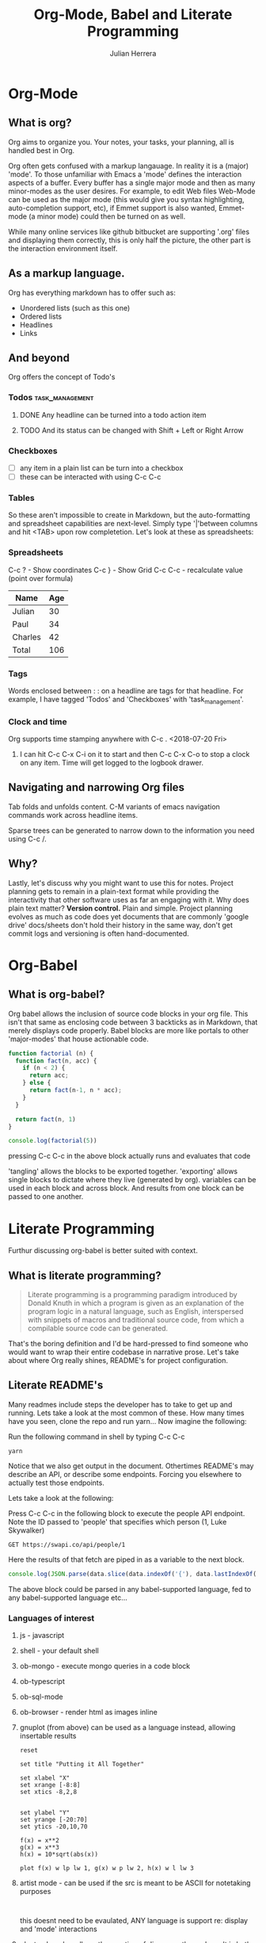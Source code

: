 #+TITLE: Org-Mode, Babel and Literate Programming
#+AUTHOR: Julian Herrera
#+EMAIL: julian.herrera@live.com
#+HTML_HEAD: <link href="https://stackpath.bootstrapcdn.com/bootstrap/4.1.3/css/bootstrap.min.css" rel="stylesheet" />

* Table of Contents                                                     :TOC:noexport:
- [[#org-mode][Org-Mode]]
  - [[#what-is-org][What is org?]]
  - [[#as-a-markup-language][As a markup language.]]
  - [[#and-beyond][And beyond]]
  - [[#navigating-and-narrowing-org-files][Navigating and narrowing Org files]]
  - [[#why][Why?]]
- [[#org-babel][Org-Babel]]
  - [[#what-is-org-babel][What is org-babel?]]
- [[#literate-programming][Literate Programming]]
  - [[#what-is-literate-programming][What is literate programming?]]
  - [[#literate-readmes][Literate README's]]

* Org-Mode
** What is org?
Org aims to organize you. Your notes, your tasks, your planning, all is handled best in Org.

Org often gets confused with a markup langauage. In reality it is a (major) 'mode'. To those unfamiliar with Emacs a 'mode' defines the interaction aspects of a buffer. Every buffer has a single major mode and then as many minor-modes as the user desires. For example, to edit Web files Web-Mode can be used as the major mode (this would give you syntax highlighting, auto-completion support, etc), if Emmet support is also wanted, Emmet-mode (a minor mode) could then be turned on as well.

While many online services like github bitbucket are supporting '.org' files and displaying them correctly, this is only half the picture, the other part is the interaction environment itself. 

** As a markup language. 

Org has everything markdown has to offer such as:
- Unordered lists (such as this one)
- Ordered lists
- Headlines
- Links

** And beyond

Org offers the concept of Todo's

*** Todos :task_management:
**** DONE Any headline can be turned into a todo action item
**** TODO And its status can be changed with Shift + Left or Right Arrow

*** Checkboxes
- [ ] any item in a plain list can be turn into a checkbox
- [ ] these can be interacted with using C-c C-c

*** Tables
So these aren't impossible to create in Markdown, but the auto-formatting and spreadsheet capabilities are next-level. Simply type '|'between columns and hit <TAB> upon row completetion. Let's look at these as spreadsheets:

*** Spreadsheets
:KEYBOARD_SHORTCUTS:
C-c ? - Show coordinates
C-c } - Show Grid
C-c C-c - recalculate value (point over formula)
:END:


| Name    | Age |
|---------+-----|
| Julian  |  30 |
| Paul    |  34 |
| Charles |  42 |
|---------+-----|
| Total   | 106 |
#+TBLFM: @5$2=vsum(@2..@>>)

*** Tags
    Words enclosed between : : on a headline are tags for that headline. For example, I have tagged 'Todos' and 'Checkboxes' with 'task_management'. 

*** Clock and time
Org supports time stamping anywhere with C-c . <2018-07-20 Fri> 

**** I can hit C-c C-x C-i on it to start and then C-c C-x C-o to stop a clock on any item. Time will get logged to the logbook drawer.
     :LOGBOOK:
     CLOCK: [2018-07-20 Fri 12:33]--[2018-07-20 Fri 12:45] =>  0:12
     :END:

** Navigating and narrowing Org files
Tab folds and unfolds content. C-M variants of emacs navigation commands work across headline items.

Sparse trees can be generated to narrow down to the information you need using C-c /.

** Why?
Lastly, let's discuss why you might want to use this for notes.
Project planning gets to remain in a plain-text format while providing the interactivity that other software uses as far an engaging with it.
Why does plain text matter? *Version control.* Plain and simple. Project planning evolves as much as code does yet documents that are commonly 'google drive' docs/sheets don't hold their history in the same way, don't get commit logs and versioning is often hand-documented.

* Org-Babel
** What is org-babel?
Org babel allows the inclusion of source code blocks in your org file. This isn't that same as enclosing code between 3 backticks as in Markdown, that merely displays code properly. Babel blocks are more like portals to other 'major-modes' that house actionable code.

#+BEGIN_SRC js
function factorial (n) {
  function fact(n, acc) {
    if (n < 2) {
      return acc;
    } else {
      return fact(n-1, n * acc);
    }
  }

  return fact(n, 1)
}

console.log(factorial(5))
#+END_SRC 

pressing C-c C-c in the above block actually runs and evaluates that code

'tangling' allows the blocks to be exported together. 'exporting' allows single blocks to dictate where they live (generated by org). variables can be used in each block and across block. And results from one block can be passed to one another.

* Literate Programming

Furthur discussing org-babel is better suited with context.

** What is literate programming?
#+BEGIN_QUOTE
Literate programming is a programming paradigm introduced by Donald Knuth in which a program is given as an explanation of the program logic in a natural language, such as English, interspersed with snippets of macros and traditional source code, from which a compilable source code can be generated.
#+END_QUOTE

That's the boring definition and I'd be hard-pressed to find someone who would want to wrap their entire codebase in narrative prose. Let's take about where Org really shines, README's for project configuration.

** Literate README's
Many readmes include steps the developer has to take to get up and running. Lets take a look at the most common of these. How many times have you seen, clone the repo and run yarn... Now imagine the following:

Run the following command in shell by typing C-c C-c
#+BEGIN_SRC shell
yarn
#+END_SRC

Notice that we also get output in the document.
Othertimes README's may describe an API, or describe some endpoints. Forcing you elsewhere to actually test those endpoints.

Lets take a look at the following:

Press C-c C-c in the following block to execute the people API endpoint. Note the ID passed to 'people' that specifies which person (1, Luke Skywalker)
#+NAME: fetch-luke
#+BEGIN_SRC restclient
GET https://swapi.co/api/people/1
#+END_SRC

Here the results of that fetch are piped in as a variable to the next block.

#+BEGIN_SRC js :var data=fetch-luke 
console.log(JSON.parse(data.slice(data.indexOf('{'), data.lastIndexOf('}') + 1)).name);
#+END_SRC

The above block could be parsed in any babel-supported language, fed to any babel-supported language etc...

*** Languages of interest
**** js - javascript
**** shell - your default shell
**** ob-mongo - execute mongo queries in a code block
**** ob-typescript
**** ob-sql-mode
**** ob-browser - render html as images inline
**** gnuplot (from above) can be used as a language instead, allowing insertable results
#+begin_src gnuplot :exports code :file org-images/gnuplot.png
reset

set title "Putting it All Together"

set xlabel "X"
set xrange [-8:8]
set xtics -8,2,8


set ylabel "Y"
set yrange [-20:70]
set ytics -20,10,70

f(x) = x**2
g(x) = x**3
h(x) = 10*sqrt(abs(x))

plot f(x) w lp lw 1, g(x) w p lw 2, h(x) w l lw 3
#+end_src

#+RESULTS:
[[file:org-images/gnuplot.png]]

**** artist mode - can be used if the src is meant to be ASCII for notetaking purposes
#+BEGIN_SRC artist

 #+END_SRC

this doesnt need to be evaulated, ANY language is support re: display and 'mode' interactions
**** plantuml mode - allows the creation of diagrams. the end result is both a nice visual representation and the ability to keep the document in question text-based.
***** Sequence Diagrams
#+BEGIN_SRC plantuml :file org-images/puml1.png
  Alice -> Bob: synchronous call
  Alice ->> Bob: asynchronous call
#+END_SRC

#+RESULTS:
[[file:org-images/puml1.png]]

***** Activity Diagrams

#+BEGIN_SRC plantuml :file org-images/puml2.png
:Up first, do this;
:Then this;
#+END_SRC

#+RESULTS:
[[file:org-images/puml2.png]]

***** Activity with Conditional
#+BEGIN_SRC plantuml :file org-images/puml3.png
start

if (GraphViz installed?) then (yes)
 :process all\ndiagrams;
else (no)
:process only
  __sequence___and___activity___diagrams;
endif

stop
#+END_SRC

#+RESULTS:
[[file:org-images/puml3.png]]

***** Use case diagram
#+BEGIN_SRC plantuml :file org-images/puml4.png
@startuml
left to right direction
skinparam packageStyle rectangle
actor customer
actor clerk
rectangle checkout {
  customer -- (checkout)
  (checkout) .> (payment) : include
  (help) .> (checkout) : extends
  (checkout) -- clerk
}
@enduml
#+END_SRC

#+RESULTS:
[[file:org-images/puml4.png]]

**** ditaa

#+BEGIN_SRC ditaa :file org-images/ditaa.png

  +---------+            +-------------+
  |{d}      |            | {s}         |
  |  one    | -------->  |  two        |
  |         |     |      |             |
  +---------+     |      +-------------+
                  |
                  |
                  |       +------------------+
                  |       |   {io}           |
                  +-------+  cRED            |
                          | some other stuff |
                          +------------------+
#+END_SRC

#+RESULTS:
[[file:org-images/ditaa.png]]
